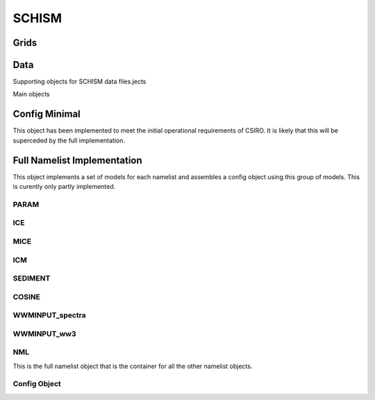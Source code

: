 ======
SCHISM
======

Grids
------

.. autosummary::
   :nosignatures:
   :toctree: _generated/

   rompy.schism.grid.SCHISMGrid

Data
-----

Supporting objects for SCHISM data files.jects

.. autosummary::
   :nosignatures:
   :toctree: _generated/
   rompy.schism.data.SfluxSource
   rompy.schism.data.SfluxAir
   rompy.schism.data.SfluxRad
   rompy.schism.data.SfluxPrc
   rompy.schism.data.SCHISMDataBoundary

Main objects

.. autosummary::
   :nosignatures:
   :toctree: _generated/

   rompy.schism.data.SCHISMDataSflux
   rompy.schism.data.SCHISMDataWave
   rompy.schism.data.SCHISMDataOcean
   rompy.schism.data.SCHISMDataTides
   rompy.schism.data.SCHISMData




Config Minimal
---------------

This object has been implemented to meet the initial operational requirements of CSIRO. It is likely that this will be superceded by the full implementation. 

.. autosummary::
   :nosignatures:
   :toctree: _generated/

   rompy.schism.config.SchismCSIROConfig

Full Namelist Implementation
-----------------------------

This object implements a set of models for each namelist and assembles a config object using this group of models.  This is curently only partly implemented.  

PARAM
~~~~~~

.. autosummary::
   :nosignatures:
   :toctree: _generated/

   rompy.schism.namelists.param.PARAM

ICE
~~~~~~

.. autosummary::
   :nosignatures:
   :toctree: _generated/

   rompy.schism.namelists.ice.ICE

MICE
~~~~~~

.. autosummary::
   :nosignatures:
   :toctree: _generated/

   rompy.schism.namelists.mice.MICE

ICM
~~~~~~

.. autosummary::
   :nosignatures:
   :toctree: _generated/

   rompy.schism.namelists.icm.ICM

SEDIMENT
~~~~~~~~~~

.. autosummary::
   :nosignatures:
   :toctree: _generated/

   rompy.schism.namelists.sediment.SEDIMENT


COSINE
~~~~~~~~~~

.. autosummary::
   :nosignatures:
   :toctree: _generated/

   rompy.schism.namelists.cosine.COSINE

WWMINPUT_spectra
~~~~~~~~~~~~~~~~~~~

.. autosummary::
   :nosignatures:
   :toctree: _generated/

   rompy.schism.namelists.wwminput_spectra.WWMINPUT

WWMINPUT_ww3
~~~~~~~~~~~~

.. autosummary::
   :nosignatures:
   :toctree: _generated/

   rompy.schism.namelists.wwminput_WW3.WWMINPUT


NML
~~~~~

This is the full namelist object that is the container for all the other namelist objects.

.. autosummary::
   :nosignatures:
   :toctree: _generated/

   rompy.schism.namelists.NML






Config Object
~~~~~~~~~~~~~~


.. autosummary::
   :nosignatures:
   :toctree: _generated/

   rompy.schism.config.SCHISMConfig
